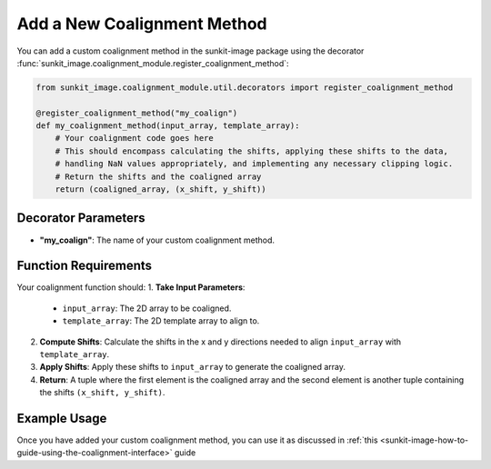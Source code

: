 .. _sunkit-image-how-to-guide-add-a-new-coalignment-method:

****************************
Add a New Coalignment Method
****************************

You can add a custom coalignment method in the sunkit-image package using the decorator :func:`sunkit_image.coalignment_module.register_coalignment_method`:

.. code-block:: python

    from sunkit_image.coalignment_module.util.decorators import register_coalignment_method

    @register_coalignment_method("my_coalign")
    def my_coalignment_method(input_array, template_array):
        # Your coalignment code goes here
        # This should encompass calculating the shifts, applying these shifts to the data,
        # handling NaN values appropriately, and implementing any necessary clipping logic.
        # Return the shifts and the coaligned array
        return (coaligned_array, (x_shift, y_shift))

Decorator Parameters
====================

- **"my_coalign"**: The name of your custom coalignment method.

Function Requirements
=====================

Your coalignment function should:
1. **Take Input Parameters**:

    - ``input_array``: The 2D array to be coaligned.
    - ``template_array``: The 2D template array to align to.

2. **Compute Shifts**: Calculate the shifts in the x and y directions needed to align ``input_array`` with ``template_array``.

3. **Apply Shifts**: Apply these shifts to ``input_array`` to generate the coaligned array.

4. **Return**: A tuple where the first element is the coaligned array and the second element is another tuple containing the shifts ``(x_shift, y_shift)``.

Example Usage
=============

Once you have added your custom coalignment method, you can use it as discussed in :ref:`this <sunkit-image-how-to-guide-using-the-coalignment-interface>` guide
